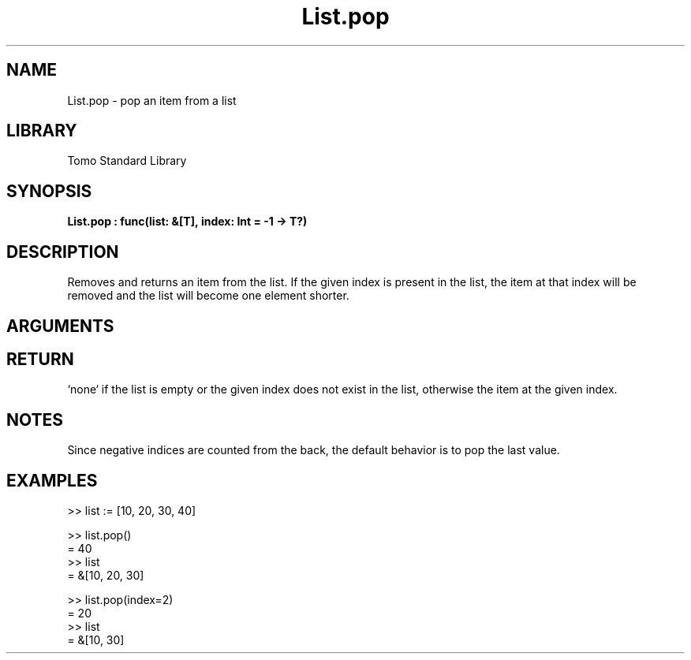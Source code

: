 '\" t
.\" Copyright (c) 2025 Bruce Hill
.\" All rights reserved.
.\"
.TH List.pop 3 2025-04-21T14:58:16.946767 "Tomo man-pages"
.SH NAME
List.pop \- pop an item from a list
.SH LIBRARY
Tomo Standard Library
.SH SYNOPSIS
.nf
.BI List.pop\ :\ func(list:\ &[T],\ index:\ Int\ =\ -1\ ->\ T?)
.fi
.SH DESCRIPTION
Removes and returns an item from the list. If the given index is present in the list, the item at that index will be removed and the list will become one element shorter.


.SH ARGUMENTS

.TS
allbox;
lb lb lbx lb
l l l l.
Name	Type	Description	Default
list	&[T]	The list to remove an item from. 	-
index	Int	The index from which to remove the item. 	-1
.TE
.SH RETURN
`none` if the list is empty or the given index does not exist in the list, otherwise the item at the given index.

.SH NOTES
Since negative indices are counted from the back, the default behavior is to pop the last value.

.SH EXAMPLES
.EX
>> list := [10, 20, 30, 40]

>> list.pop()
= 40
>> list
= &[10, 20, 30]

>> list.pop(index=2)
= 20
>> list
= &[10, 30]
.EE
